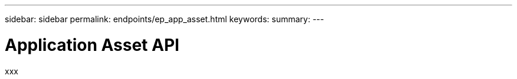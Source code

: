 ---
sidebar: sidebar
permalink: endpoints/ep_app_asset.html
keywords:
summary:
---

= Application Asset API
:hardbreaks:
:nofooter:
:icons: font
:linkattrs:
:imagesdir: ./media/

[.lead]
xxx
